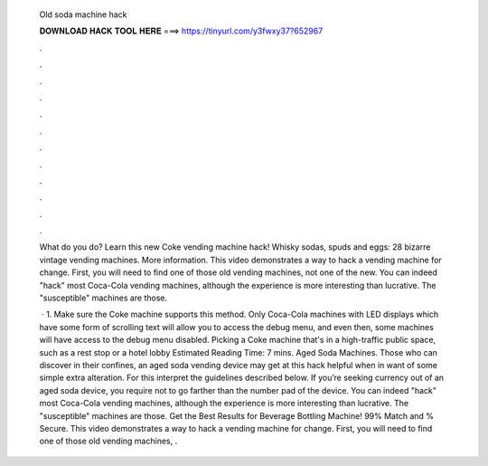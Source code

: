   Old soda machine hack
  
  
  
  𝐃𝐎𝐖𝐍𝐋𝐎𝐀𝐃 𝐇𝐀𝐂𝐊 𝐓𝐎𝐎𝐋 𝐇𝐄𝐑𝐄 ===> https://tinyurl.com/y3fwxy37?652967
  
  
  
  .
  
  
  
  .
  
  
  
  .
  
  
  
  .
  
  
  
  .
  
  
  
  .
  
  
  
  .
  
  
  
  .
  
  
  
  .
  
  
  
  .
  
  
  
  .
  
  
  
  .
  
  What do you do? Learn this new Coke vending machine hack! Whisky sodas, spuds and eggs: 28 bizarre vintage vending machines. More information. This video demonstrates a way to hack a vending machine for change. First, you will need to find one of those old vending machines, not one of the new. You can indeed "hack" most Coca-Cola vending machines, although the experience is more interesting than lucrative. The "susceptible" machines are those.
  
   · 1. Make sure the Coke machine supports this method. Only Coca-Cola machines with LED displays which have some form of scrolling text will allow you to access the debug menu, and even then, some machines will have access to the debug menu disabled. Picking a Coke machine that's in a high-traffic public space, such as a rest stop or a hotel lobby Estimated Reading Time: 7 mins. Aged Soda Machines. Those who can discover in their confines, an aged soda vending device may get at this hack helpful when in want of some simple extra alteration. For this interpret the guidelines described below. If you’re seeking currency out of an aged soda device, you require not to go farther than the number pad of the device. You can indeed "hack" most Coca-Cola vending machines, although the experience is more interesting than lucrative. The "susceptible" machines are those. Get the Best Results for Beverage Bottling Machine! 99% Match and % Secure. This video demonstrates a way to hack a vending machine for change. First, you will need to find one of those old vending machines, .
